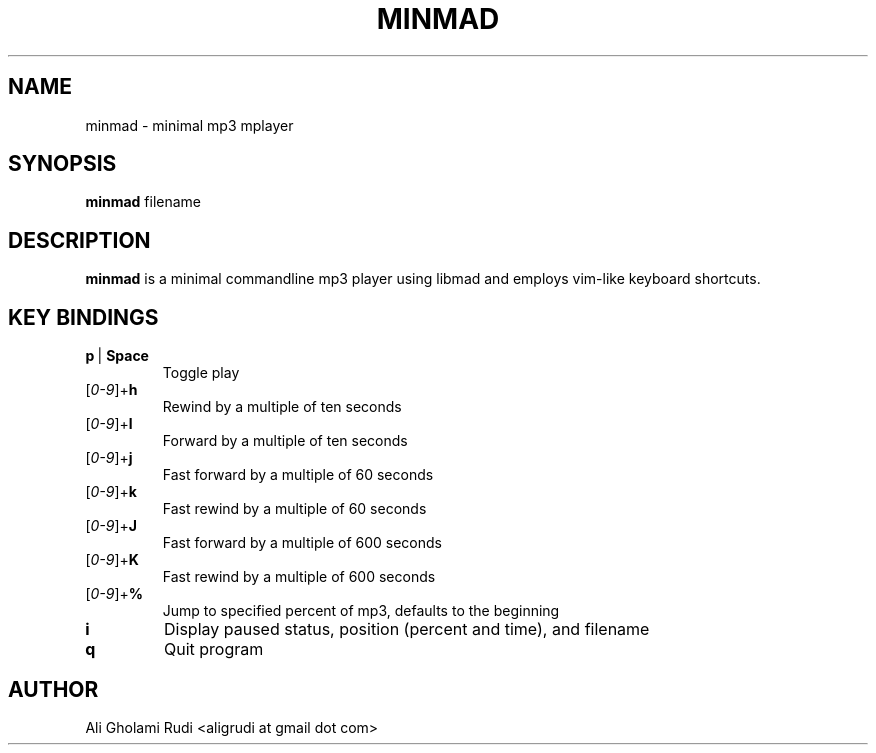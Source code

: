 .TH MINMAD 1 "JANUARY 2012"
.SH NAME
minmad \- minimal mp3 mplayer
.SH SYNOPSIS
.B minmad
.RI " filename"
.SH DESCRIPTION
.B minmad
is a minimal commandline mp3 player using libmad and employs vim-like keyboard shortcuts.
.SH KEY BINDINGS
.IP \fBp\fR\ |\ \fBSpace\fR
Toggle play
.IP [\fI0-9\fR]+\fBh\fR
Rewind by a multiple of ten seconds
.IP [\fI0-9\fR]+\fBl\fR
Forward by a multiple of ten seconds
.IP [\fI0-9\fR]+\fBj\fR
Fast forward by a multiple of 60 seconds
.IP [\fI0-9\fR]+\fBk\fR
Fast rewind by a multiple of 60 seconds
.IP [\fI0-9\fR]+\fBJ\fR
Fast forward by a multiple of 600 seconds
.IP [\fI0-9\fR]+\fBK\fR
Fast rewind by a multiple of 600 seconds
.IP [\fI0-9\fR]+\fB%\fR
Jump to specified percent of mp3, defaults to the beginning
.TP
.B i
Display paused status, position (percent and time), and filename
.TP
.B q
Quit program
.SH AUTHOR
Ali Gholami Rudi <aligrudi at gmail dot com>
